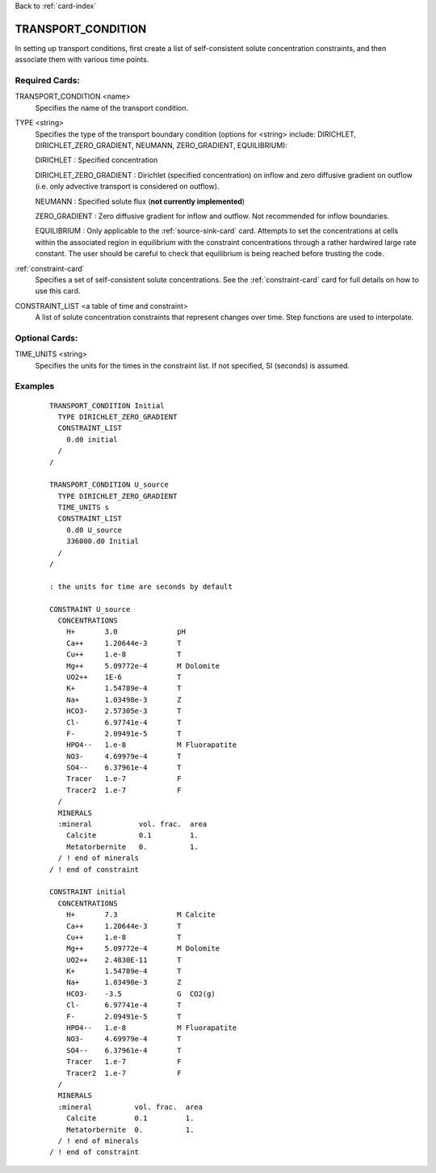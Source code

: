 Back to :ref:`card-index`

.. _transport-condition-card:

TRANSPORT_CONDITION
===================
In setting up transport conditions, first create a list of self-consistent 
solute concentration constraints, and then associate them with various time 
points.

Required Cards:
---------------
TRANSPORT_CONDITION <name>
 Specifies the name of the transport condition.

TYPE <string>
  Specifies the type of the transport boundary condition (options for <string>
  include: DIRICHLET, DIRICHLET_ZERO_GRADIENT, NEUMANN, ZERO_GRADIENT, 
  EQUILIBRIUM):  

  DIRICHLET : Specified concentration

  DIRICHLET_ZERO_GRADIENT : Dirichlet (specified concentration) on inflow and 
  zero diffusive gradient on outflow (i.e. only advective transport is 
  considered on outflow).

  NEUMANN : Specified solute flux (**not currently implemented**)

  ZERO_GRADIENT : Zero diffusive gradient for inflow and outflow. Not 
  recommended for inflow boundaries.

  EQUILIBRIUM : Only applicable to the :ref:`source-sink-card` card. Attempts 
  to set the concentrations at cells within the associated region in equilibrium 
  with the constraint concentrations through a rather hardwired large rate 
  constant. The user should be careful to check that equilibrium is being 
  reached before trusting the code.

:ref:`constraint-card`
 Specifies a set of self-consistent solute concentrations. See the 
 :ref:`constraint-card` card for full details on how to use this card.

CONSTRAINT_LIST <a table of time and constraint>
 A list of solute concentration constraints that represent changes over time. 
 Step functions are used to interpolate. 

Optional Cards:
---------------
TIME_UNITS <string>
 Specifies the units for the times in the constraint list. If not specified, SI (seconds) is assumed.

Examples
--------

 ::


  TRANSPORT_CONDITION Initial
    TYPE DIRICHLET_ZERO_GRADIENT
    CONSTRAINT_LIST
      0.d0 initial
    /
  /

  TRANSPORT_CONDITION U_source
    TYPE DIRICHLET_ZERO_GRADIENT
    TIME_UNITS s
    CONSTRAINT_LIST
      0.d0 U_source
      336000.d0 Initial
    /
  /

  : the units for time are seconds by default

  CONSTRAINT U_source
    CONCENTRATIONS
      H+       3.0              pH
      Ca++     1.20644e-3       T
      Cu++     1.e-8            T
      Mg++     5.09772e-4       M Dolomite
      UO2++    1E-6             T
      K+       1.54789e-4       T
      Na+      1.03498e-3       Z
      HCO3-    2.57305e-3       T
      Cl-      6.97741e-4       T
      F-       2.09491e-5       T
      HPO4--   1.e-8            M Fluorapatite
      NO3-     4.69979e-4       T
      SO4--    6.37961e-4       T
      Tracer   1.e-7            F
      Tracer2  1.e-7            F
    /
    MINERALS
    :mineral           vol. frac.  area
      Calcite          0.1         1.
      Metatorbernite   0.          1.
    / ! end of minerals
  / ! end of constraint

  CONSTRAINT initial
    CONCENTRATIONS
      H+       7.3              M Calcite
      Ca++     1.20644e-3       T
      Cu++     1.e-8            T
      Mg++     5.09772e-4       M Dolomite
      UO2++    2.4830E-11       T
      K+       1.54789e-4       T
      Na+      1.03498e-3       Z
      HCO3-    -3.5             G  CO2(g)
      Cl-      6.97741e-4       T
      F-       2.09491e-5       T
      HPO4--   1.e-8            M Fluorapatite
      NO3-     4.69979e-4       T
      SO4--    6.37961e-4       T
      Tracer   1.e-7            F
      Tracer2  1.e-7            F
    /
    MINERALS
    :mineral          vol. frac.  area
      Calcite         0.1         1.
      Metatorbernite  0.          1.
    / ! end of minerals
  / ! end of constraint
